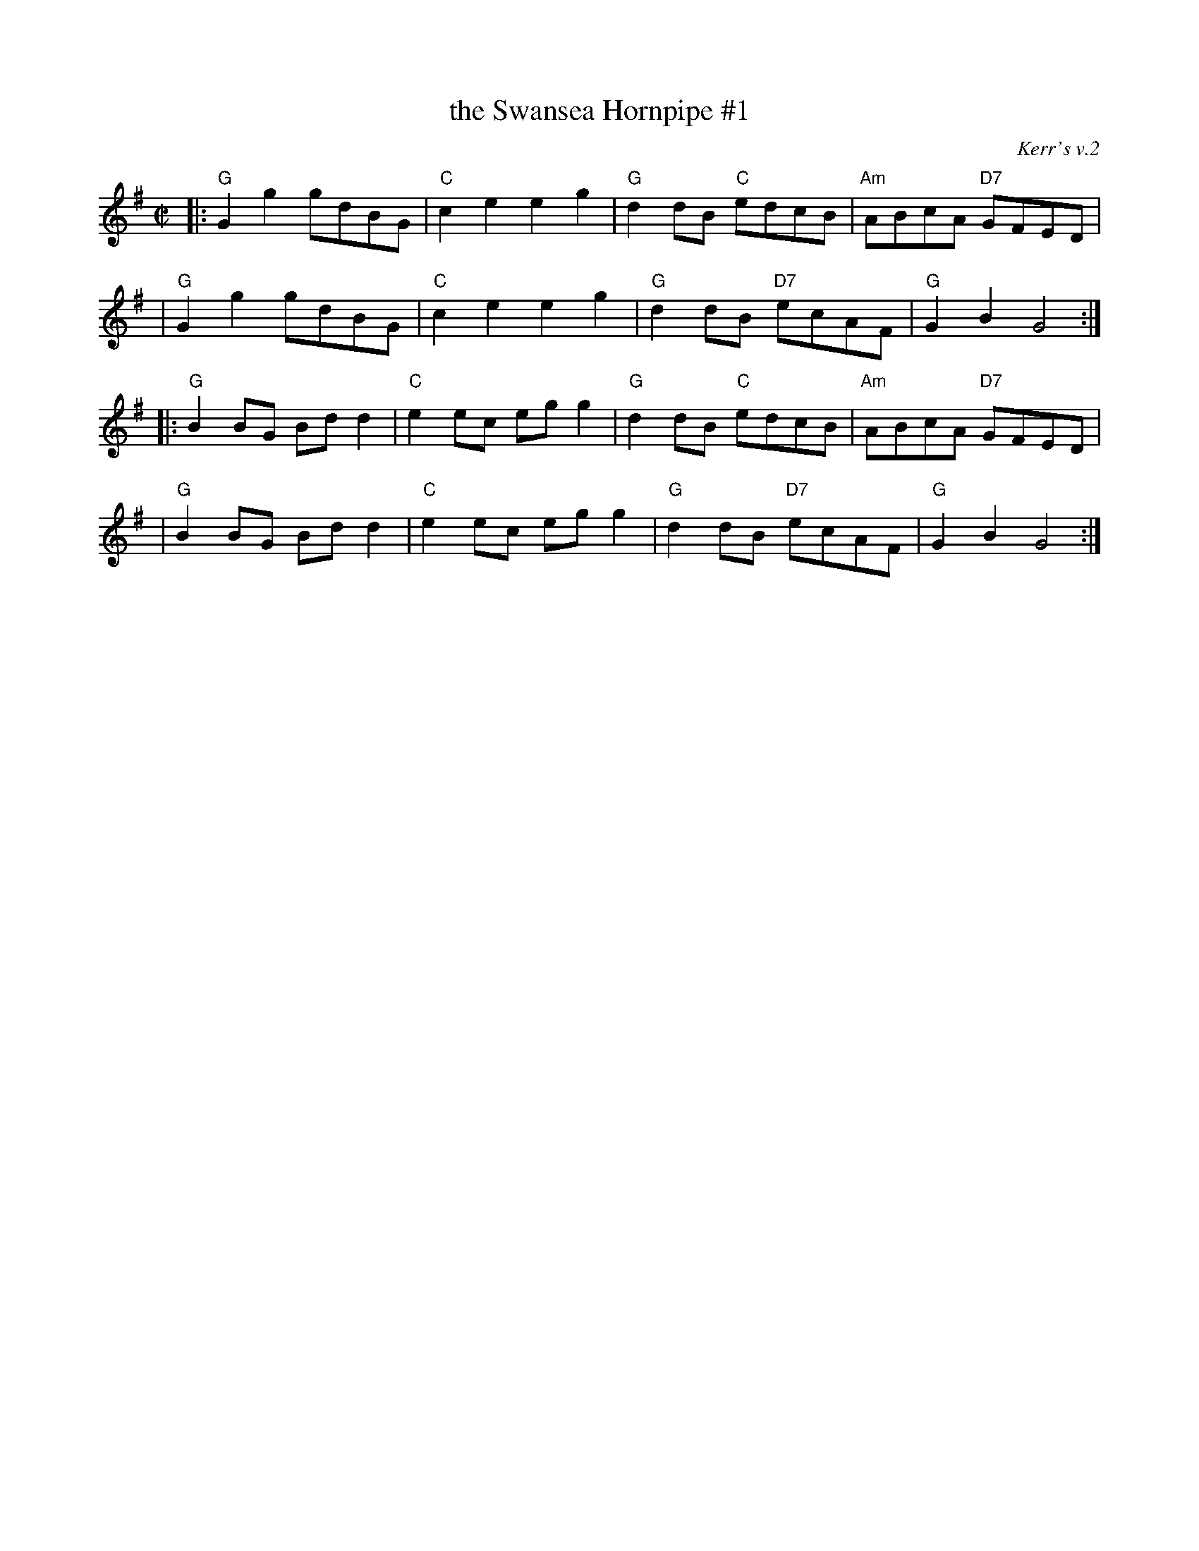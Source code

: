 X: 1
T: the Swansea Hornpipe #1
O: Kerr's v.2
S: Kerr "Merry Melodies" v.2 #353 (1880s)
R: hornpipe, reel
Z: 2009 John Chambers <jc:trillian.mit.edu>
S: printed MS of unknown origin
M: C|
L: 1/8
K: G
|: "G"G2g2 gdBG | "C"c2e2 e2g2 | "G"d2dB  "C"edcB | "Am"ABcA "D7"GFED |
|  "G"G2g2 gdBG | "C"c2e2 e2g2 | "G"d2dB "D7"ecAF |  "G"G2B2     G4  :|
|: "G"B2BG Bdd2 | "C"e2ec egg2 | "G"d2dB  "C"edcB | "Am"ABcA "D7"GFED |
|  "G"B2BG Bdd2 | "C"e2ec egg2 | "G"d2dB "D7"ecAF |  "G"G2B2     G4  :|
